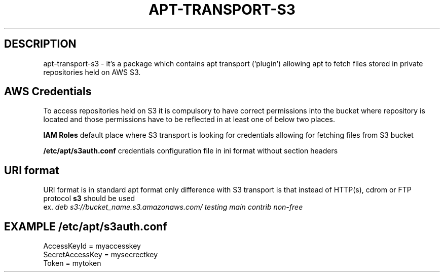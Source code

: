 .\"                                      Hey, EMACS: -*- nroff -*-
.\" (C) Copyright 2014 Marcin Kulisz (kuLa) <marcin@bashton.com>,
.\"
.\" First parameter, NAME, should be all caps
.\" Second parameter, SECTION, should be 1-8, maybe w/ subsection
.\" other parameters are allowed: see man(7), man(1)
.TH APT-TRANSPORT-S3 8 "August 14, 2014"
.\" Please adjust this date whenever revising the manpage.
.\"
.\" Some roff macros, for reference:
.\" .nh        disable hyphenation
.\" .hy        enable hyphenation
.\" .ad l      left justify
.\" .ad b      justify to both left and right margins
.\" .nf        disable filling
.\" .fi        enable filling
.\" .br        insert line break
.\" .sp <n>    insert n+1 empty lines
.\" for manpage-specific macros, see man(7)
.SH DESCRIPTION
apt-transport-s3 \- it's a package which contains apt transport ('plugin')
allowing apt to fetch files stored in private repositories held on AWS S3.

.SH AWS Credentials
To access repositories held on S3 it is compulsory to have correct permissions
into the bucket where repository is located and those permissions have to be
reflected in at least one of below two places.

.B IAM Roles
default place where S3 transport is looking for credentials allowing for
fetching files from S3 bucket

.B /etc/apt/s3auth.conf
credentials configuration file in ini format without section headers

.SH URI format
URI format is in standard apt format only difference with S3 transport is that
instead of HTTP(s), cdrom or FTP protocol
.B s3
should be used
.br
ex.
.IR "deb s3://bucket_name.s3.amazonaws.com/ testing main contrib non-free"

.PP
.SH EXAMPLE /etc/apt/s3auth.conf
 AccessKeyId = myaccesskey
 SecretAccessKey = mysecrectkey
 Token = mytoken
